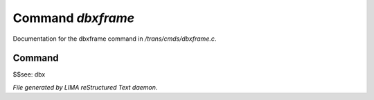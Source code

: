 *******************
Command *dbxframe*
*******************

Documentation for the dbxframe command in */trans/cmds/dbxframe.c*.

Command
=======

$$see: dbx



*File generated by LIMA reStructured Text daemon.*
